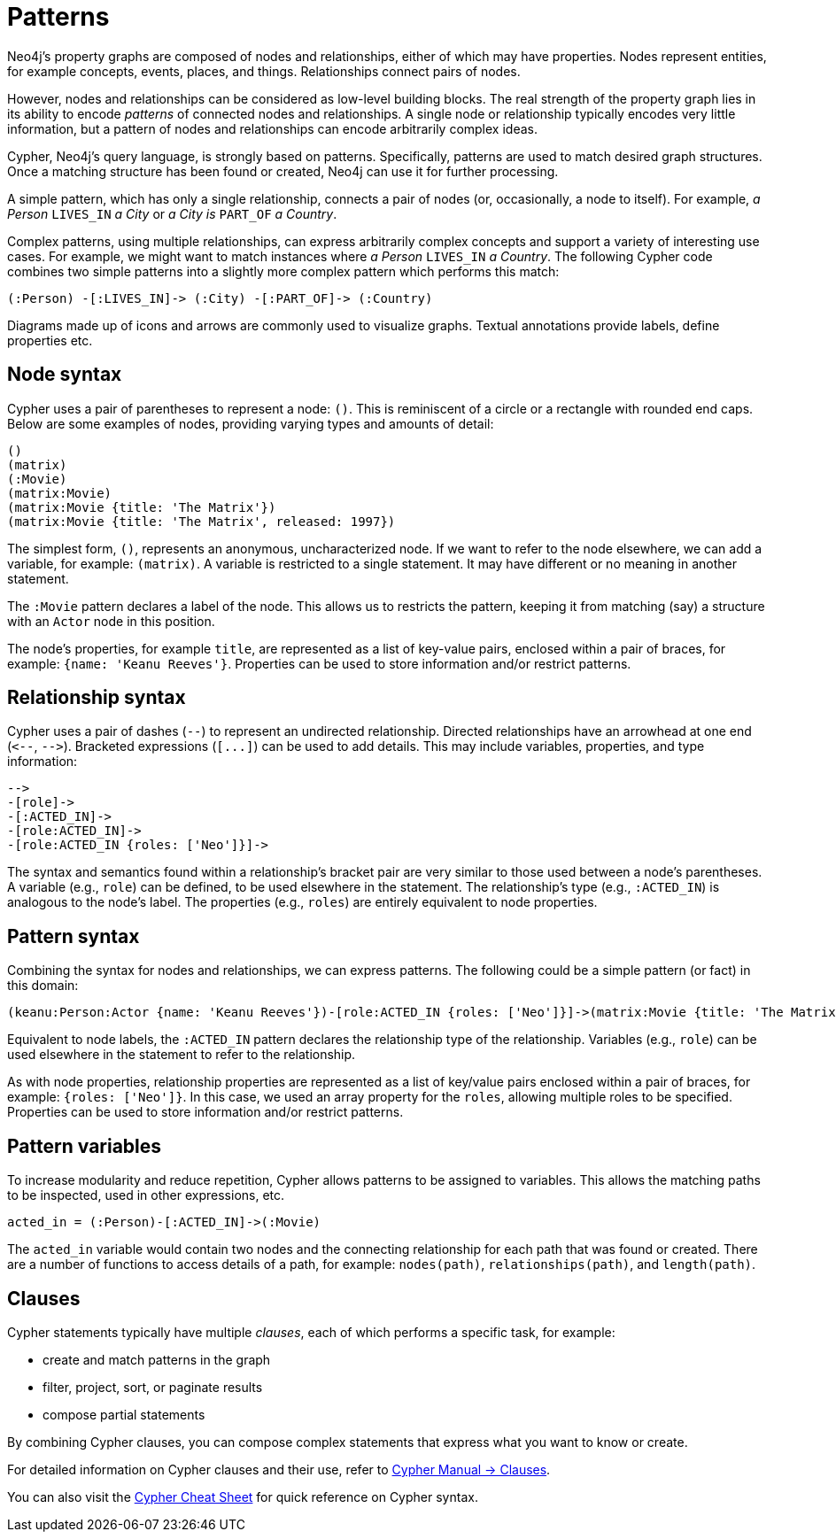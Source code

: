:description: This section gives an introduction to the concept of patterns.
:page-ad-overline-link: https://graphacademy.neo4j.com/courses/cypher-fundamentals
:page-ad-overline: Neo4j GraphAcademy
:page-ad-title: Cypher Fundamentals
:page-ad-description: Learn Cypher in this free, hands-on course
:page-ad-link: https://graphacademy.neo4j.com/courses/cypher-fundamentals
:page-ad-underline-role: button
:page-ad-underline: Learn more

[[cypher-intro-patterns]]
= Patterns

Neo4j's property graphs are composed of nodes and relationships, either of which may have properties.
Nodes represent entities, for example concepts, events, places, and things.
Relationships connect pairs of nodes.

However, nodes and relationships can be considered as low-level building blocks.
The real strength of the property graph lies in its ability to encode _patterns_ of connected nodes and relationships.
A single node or relationship typically encodes very little information,
but a pattern of nodes and relationships can encode arbitrarily complex ideas.

Cypher, Neo4j's query language, is strongly based on patterns.
Specifically, patterns are used to match desired graph structures.
Once a matching structure has been found or created, Neo4j can use it for further processing.

A simple pattern, which has only a single relationship, connects a pair of nodes (or, occasionally, a node to itself).
For example, _a Person_ `LIVES_IN` _a City_ or _a City is_ `PART_OF` _a Country_.

Complex patterns, using multiple relationships, can express arbitrarily complex concepts and support a variety of interesting use cases.
For example, we might want to match instances where _a Person_  `LIVES_IN` _a Country_.
The following Cypher code combines two simple patterns into a slightly more complex pattern which performs this match:

[source, cypher syntax, role="noheader"]
----
(:Person) -[:LIVES_IN]-> (:City) -[:PART_OF]-> (:Country)
----

Diagrams made up of icons and arrows are commonly used to visualize graphs.
Textual annotations provide labels, define properties etc.


[[cypher-intro-patterns-node-syntax]]
== Node syntax

Cypher uses a pair of parentheses to represent a node: `()`.
This is reminiscent of a circle or a rectangle with rounded end caps.
Below are some examples of nodes, providing varying types and amounts of detail:

[source, cypher syntax, role="noheader"]
----
()
(matrix)
(:Movie)
(matrix:Movie)
(matrix:Movie {title: 'The Matrix'})
(matrix:Movie {title: 'The Matrix', released: 1997})
----

The simplest form, `()`, represents an anonymous, uncharacterized node.
If we want to refer to the node elsewhere, we can add a variable, for example: `(matrix)`.
A variable is restricted to a single statement.
It may have different or no meaning in another statement.

The `:Movie` pattern declares a label of the node.
This allows us to restricts the pattern, keeping it from matching (say) a structure with an `Actor` node in this position.

The node's properties, for example `title`, are represented as a list of key-value pairs, enclosed within a pair of braces, for example: `{name: 'Keanu Reeves'}`.
Properties can be used to store information and/or restrict patterns.


[[cypher-intro-patterns-relationship-syntax]]
== Relationship syntax

Cypher uses a pair of dashes (`--`) to represent an undirected relationship.
Directed relationships have an arrowhead at one end (`+<--+`, `+-->+`).
Bracketed expressions (`+[...]+`) can be used to add details.
This may include variables, properties, and type information:

[source, cypher syntax, role="noheader"]
----
-->
-[role]->
-[:ACTED_IN]->
-[role:ACTED_IN]->
-[role:ACTED_IN {roles: ['Neo']}]->
----

The syntax and semantics found within a relationship's bracket pair are very similar to those used between a node's parentheses.
A variable (e.g., `role`) can be defined, to be used elsewhere in the statement.
The relationship's type (e.g., `:ACTED_IN`) is analogous to the node's label.
The properties (e.g., `roles`) are entirely equivalent to node properties.


[[cypher-intro-patterns-pattern-syntax]]
== Pattern syntax

Combining the syntax for nodes and relationships, we can express patterns.
The following could be a simple pattern (or fact) in this domain:

[source, cypher syntax, role="noheader"]
----
(keanu:Person:Actor {name: 'Keanu Reeves'})-[role:ACTED_IN {roles: ['Neo']}]->(matrix:Movie {title: 'The Matrix'})
----

Equivalent to node labels, the `:ACTED_IN` pattern declares the relationship type of the relationship.
Variables (e.g., `role`) can be used elsewhere in the statement to refer to the relationship.

As with node properties, relationship properties are represented as a list of key/value pairs enclosed within a pair of braces, for example: `{roles: ['Neo']}`.
In this case, we used an array property for the `roles`, allowing multiple roles to be specified.
Properties can be used to store information and/or restrict patterns.


[[cypher-intro-patterns-pattern-variables]]
== Pattern variables

To increase modularity and reduce repetition, Cypher allows patterns to be assigned to variables.
This allows the matching paths to be inspected, used in other expressions, etc.

[source, cypher syntax, role="noheader"]
----
acted_in = (:Person)-[:ACTED_IN]->(:Movie)
----

The `acted_in` variable would contain two nodes and the connecting relationship for each path that was found or created.
There are a number of functions to access details of a path, for example: `nodes(path)`, `relationships(path)`, and `length(path)`.


[[cypher-intro-patterns-clauses]]
== Clauses

Cypher statements typically have multiple _clauses_, each of which performs a specific task, for example:

* create and match patterns in the graph
* filter, project, sort, or paginate results
* compose partial statements

By combining Cypher clauses, you can compose complex statements that express what you want to know or create.

For detailed information on Cypher clauses and their use, refer to link:https://neo4j.com/docs/cypher-manual/current/clauses/[Cypher Manual -> Clauses^].

You can also visit the link:https://neo4j.com/docs/cypher-cheat-sheet/5/auradb-enterprise/[Cypher Cheat Sheet^] for quick reference on Cypher syntax. 




